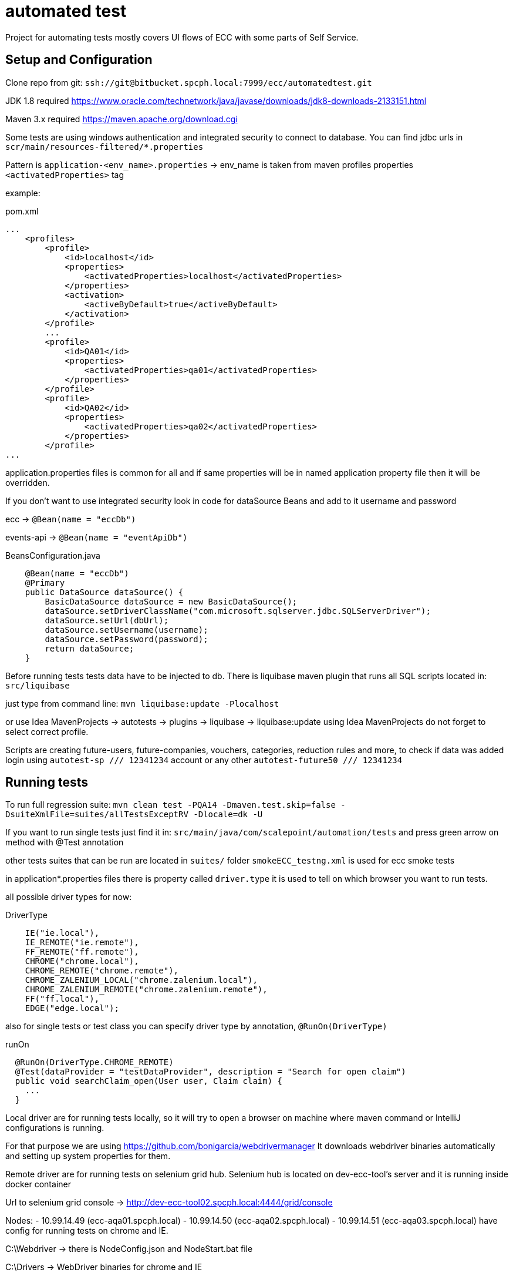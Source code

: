 # automated test

Project for automating tests mostly
covers UI flows of ECC with some parts of Self Service.

## Setup and Configuration

Clone repo from git:
    `` ssh://git@bitbucket.spcph.local:7999/ecc/automatedtest.git ``

JDK 1.8 required
https://www.oracle.com/technetwork/java/javase/downloads/jdk8-downloads-2133151.html

Maven 3.x required
https://maven.apache.org/download.cgi

Some tests are using windows authentication and integrated security to
connect to database.
You can find jdbc urls in ```scr/main/resources-filtered/*.properties```

Pattern is ```application-<env_name>.properties``` -> env_name is taken from maven profiles
properties ```<activatedProperties>``` tag

example:
[source,xml]
.pom.xml
----
...
    <profiles>
        <profile>
            <id>localhost</id>
            <properties>
                <activatedProperties>localhost</activatedProperties>
            </properties>
            <activation>
                <activeByDefault>true</activeByDefault>
            </activation>
        </profile>
        ...
        <profile>
            <id>QA01</id>
            <properties>
                <activatedProperties>qa01</activatedProperties>
            </properties>
        </profile>
        <profile>
            <id>QA02</id>
            <properties>
                <activatedProperties>qa02</activatedProperties>
            </properties>
        </profile>
...
----

application.properties files is common for all and if same properties will be in
named application property file then it will be overridden.

If you don't want to use integrated security look in code for dataSource Beans
and add to it username and password

ecc -> ```@Bean(name = "eccDb")```

events-api -> ```@Bean(name = "eventApiDb")```

[source,java]
.BeansConfiguration.java
----
    @Bean(name = "eccDb")
    @Primary
    public DataSource dataSource() {
        BasicDataSource dataSource = new BasicDataSource();
        dataSource.setDriverClassName("com.microsoft.sqlserver.jdbc.SQLServerDriver");
        dataSource.setUrl(dbUrl);
        dataSource.setUsername(username);
        dataSource.setPassword(password);
        return dataSource;
    }
----

Before running tests tests data have to be injected to db.
There is liquibase maven plugin that runs all SQL scripts located in:
`src/liquibase`

just type from command line:
`mvn liquibase:update -Plocalhost`

or use Idea MavenProjects -> autotests -> plugins -> liquibase -> liquibase:update
using Idea MavenProjects do not forget to select correct profile.

Scripts are creating future-users, future-companies, vouchers, categories, reduction rules and more,
to check if data was added login using `autotest-sp /// 12341234` account or any other `autotest-future50 /// 12341234`

## Running tests

To run full regression suite:
`mvn clean test -PQA14 -Dmaven.test.skip=false -DsuiteXmlFile=suites/allTestsExceptRV -Dlocale=dk -U`

If you want to run single tests just find it in:
`src/main/java/com/scalepoint/automation/tests`
and press green arrow on method with @Test annotation

other tests suites that can be run are located in `suites/` folder
`smokeECC_testng.xml` is used for ecc smoke tests

in application*.properties files there is property called
`driver.type` it is used to tell on which browser you want to run tests.

all possible driver types for now:

[source]
.DriverType
----
    IE("ie.local"),
    IE_REMOTE("ie.remote"),
    FF_REMOTE("ff.remote"),
    CHROME("chrome.local"),
    CHROME_REMOTE("chrome.remote"),
    CHROME_ZALENIUM_LOCAL("chrome.zalenium.local"),
    CHROME_ZALENIUM_REMOTE("chrome.zalenium.remote"),
    FF("ff.local"),
    EDGE("edge.local");
----

also for single tests or test class you can specify driver type by annotation,
`@RunOn(DriverType)`

[source]
.runOn
----
  @RunOn(DriverType.CHROME_REMOTE)
  @Test(dataProvider = "testDataProvider", description = "Search for open claim")
  public void searchClaim_open(User user, Claim claim) {
    ...
  }
----

Local driver are for running tests locally, so it will try to open a browser on machine where
maven command or IntelliJ configurations is running.

For that purpose we are using https://github.com/bonigarcia/webdrivermanager
It downloads webdriver binaries automatically and setting up system properties for them.

Remote driver are for running tests on selenium grid hub.
Selenium hub is located on dev-ecc-tool's server and it is running inside docker container

Url to selenium grid console -> http://dev-ecc-tool02.spcph.local:4444/grid/console

Nodes:
    - 10.99.14.49 (ecc-aqa01.spcph.local)
    - 10.99.14.50 (ecc-aqa02.spcph.local)
    - 10.99.14.51 (ecc-aqa03.spcph.local)
have config for running tests on chrome and IE.

C:\Webdriver -> there is NodeConfig.json and NodeStart.bat file

C:\Drivers -> WebDriver binaries for chrome and IE

Hub remote url is set in application.properties file:
`hub.remote=http://dev-ecc-tool02.spcph.local:4444/wd/hub`

Zalenium are for running tests using zalenium containers.
https://github.com/zalando/zalenium

Zalenium supports maneging selenium grid hub and nodes in docker, it creates
nodes dynamically, allows to record failed tests, connect to docker nodes using vnc,
store tests and tests results in zalenium dashboard.

Connection urls to zalenium are stored in application.properties files
`hub.remote.zalenium=http://dev-ecc-tool01:4444/wd/hub
 hub.local.zalenium=http://localhost:4444/wd/hub`

for now zalenium is disabled because it's not supports IE and need to be running in docker cluster
like kubernetes.

FF and EDGE are added but not tests.

## Contributing

## Teamcity Jobs

Check URL script:

[source]
.checkUrls.ps
----
function Get-UrlStatusCode([string] $Url){
    try
    {
        (Invoke-WebRequest -Uri $Url -TimeoutSec 10 -UseBasicParsing -DisableKeepAlive).StatusCode
    }
    catch [Net.WebException]
    {
        [int]$_.Exception.Response.StatusCode
    }
    catch [System.Exception]
    {
        echo $_.Exception.Message
    }
}

function checkUrl([string] $url, [int] $expectedStatusCode){
$sw = [diagnostics.stopwatch]::StartNew()

        [int]$statusCode
        while ($sw.elapsed -lt $timeout){
            write-host ("Checking url: " + $url)
            $statusCode = Get-UrlStatusCode $url
            if ($statusCode -eq $expectedStatusCode){
                write-host "OK"
                return
                }
            else {
                start-sleep -seconds 10
                write-host ("Url: " + $url +" returned " + $statusCode + " but should be " + $expectedStatusCode)
            }
        }
        if (!($statusCode -eq $expectedStatusCode)){
            write-host ("Timeout waiting for url: " + $url)
            exit 1;
        }
}


$timeout = new-timespan -Minutes 20

checkUrl 'http://ecc-%SERVER_NAME%.spcph.local:81/eccAdmin/dk/login.action' 200
----

